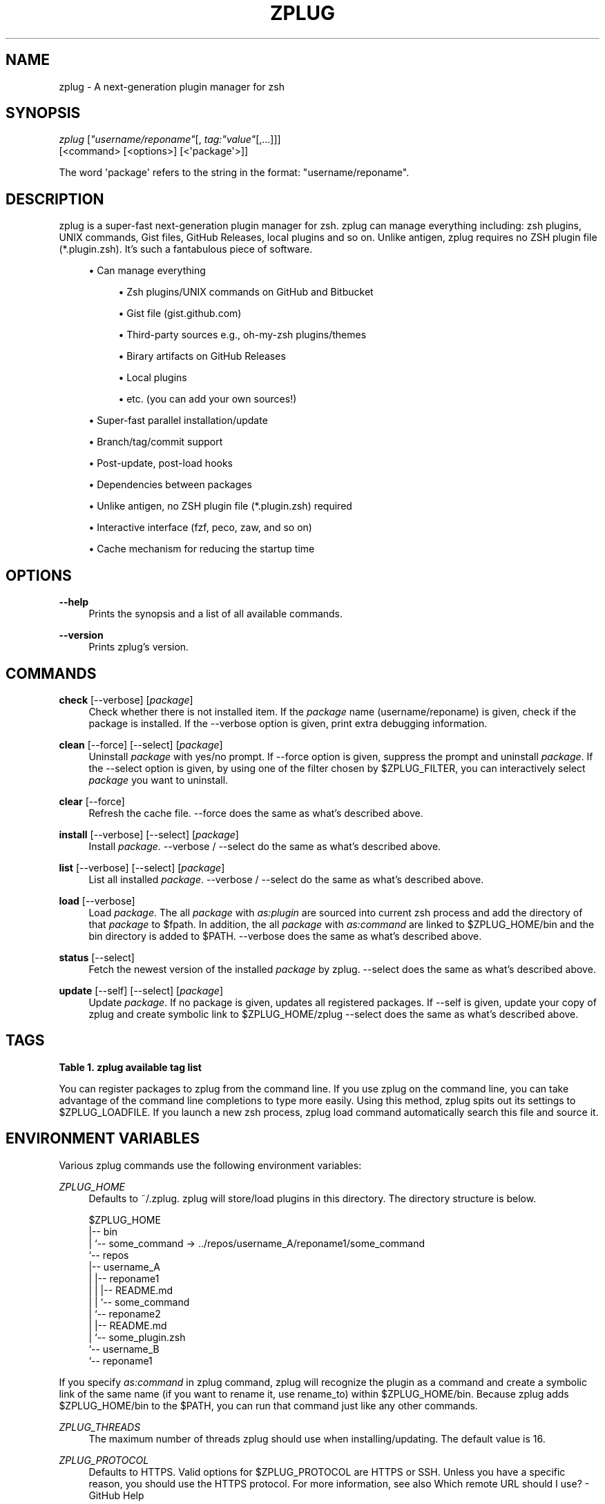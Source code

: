 '\" t
.\"     Title: zplug
.\"    Author: Masaki Ishiyama (@b4b4r07) b4b4r07@gmail.com
.\" Generator: DocBook XSL Stylesheets v1.79.0 <http://docbook.sf.net/>
.\"      Date: 02/24/2016
.\"    Manual: ZPLUG Manual
.\"    Source: \ \&
.\"  Language: English
.\"
.TH "ZPLUG" "1" "02/24/2016" "\ \&" "ZPLUG Manual"
.\" -----------------------------------------------------------------
.\" * Define some portability stuff
.\" -----------------------------------------------------------------
.\" ~~~~~~~~~~~~~~~~~~~~~~~~~~~~~~~~~~~~~~~~~~~~~~~~~~~~~~~~~~~~~~~~~
.\" http://bugs.debian.org/507673
.\" http://lists.gnu.org/archive/html/groff/2009-02/msg00013.html
.\" ~~~~~~~~~~~~~~~~~~~~~~~~~~~~~~~~~~~~~~~~~~~~~~~~~~~~~~~~~~~~~~~~~
.ie \n(.g .ds Aq \(aq
.el       .ds Aq '
.\" -----------------------------------------------------------------
.\" * set default formatting
.\" -----------------------------------------------------------------
.\" disable hyphenation
.nh
.\" disable justification (adjust text to left margin only)
.ad l
.\" -----------------------------------------------------------------
.\" * MAIN CONTENT STARTS HERE *
.\" -----------------------------------------------------------------
.SH "NAME"
zplug \- A next\-generation plugin manager for zsh
.SH "SYNOPSIS"
.sp
.nf
\fIzplug\fR [\fI"username/reponame"\fR[, \fItag:"value"\fR[,\&...]]]
    [<command> [<options>] [<\*(Aqpackage\*(Aq>]]
.fi
.sp
.nf
The word \*(Aqpackage\*(Aq refers to the string in the format: "username/reponame"\&.
.fi
.SH "DESCRIPTION"
.sp
zplug is a super\-fast next\-generation plugin manager for zsh\&. zplug can manage everything including: zsh plugins, UNIX commands, Gist files, GitHub Releases, local plugins and so on\&. Unlike antigen, zplug requires no ZSH plugin file (*\&.plugin\&.zsh)\&. It\(cqs such a fantabulous piece of software\&.
.sp
.RS 4
.ie n \{\
\h'-04'\(bu\h'+03'\c
.\}
.el \{\
.sp -1
.IP \(bu 2.3
.\}
Can manage everything
.sp
.RS 4
.ie n \{\
\h'-04'\(bu\h'+03'\c
.\}
.el \{\
.sp -1
.IP \(bu 2.3
.\}
Zsh plugins/UNIX commands on
GitHub
and
Bitbucket
.RE
.sp
.RS 4
.ie n \{\
\h'-04'\(bu\h'+03'\c
.\}
.el \{\
.sp -1
.IP \(bu 2.3
.\}
Gist file (gist\&.github\&.com)
.RE
.sp
.RS 4
.ie n \{\
\h'-04'\(bu\h'+03'\c
.\}
.el \{\
.sp -1
.IP \(bu 2.3
.\}
Third\-party sources e\&.g\&.,
oh\-my\-zsh
plugins/themes
.RE
.sp
.RS 4
.ie n \{\
\h'-04'\(bu\h'+03'\c
.\}
.el \{\
.sp -1
.IP \(bu 2.3
.\}
Birary artifacts on
GitHub Releases
.RE
.sp
.RS 4
.ie n \{\
\h'-04'\(bu\h'+03'\c
.\}
.el \{\
.sp -1
.IP \(bu 2.3
.\}
Local plugins
.RE
.sp
.RS 4
.ie n \{\
\h'-04'\(bu\h'+03'\c
.\}
.el \{\
.sp -1
.IP \(bu 2.3
.\}
etc\&. (you can add your own sources!)
.RE
.RE
.sp
.RS 4
.ie n \{\
\h'-04'\(bu\h'+03'\c
.\}
.el \{\
.sp -1
.IP \(bu 2.3
.\}
Super\-fast parallel installation/update
.RE
.sp
.RS 4
.ie n \{\
\h'-04'\(bu\h'+03'\c
.\}
.el \{\
.sp -1
.IP \(bu 2.3
.\}
Branch/tag/commit support
.RE
.sp
.RS 4
.ie n \{\
\h'-04'\(bu\h'+03'\c
.\}
.el \{\
.sp -1
.IP \(bu 2.3
.\}
Post\-update, post\-load hooks
.RE
.sp
.RS 4
.ie n \{\
\h'-04'\(bu\h'+03'\c
.\}
.el \{\
.sp -1
.IP \(bu 2.3
.\}
Dependencies between packages
.RE
.sp
.RS 4
.ie n \{\
\h'-04'\(bu\h'+03'\c
.\}
.el \{\
.sp -1
.IP \(bu 2.3
.\}
Unlike
antigen, no ZSH plugin file (*\&.plugin\&.zsh) required
.RE
.sp
.RS 4
.ie n \{\
\h'-04'\(bu\h'+03'\c
.\}
.el \{\
.sp -1
.IP \(bu 2.3
.\}
Interactive interface (fzf,
peco,
zaw, and so on)
.RE
.sp
.RS 4
.ie n \{\
\h'-04'\(bu\h'+03'\c
.\}
.el \{\
.sp -1
.IP \(bu 2.3
.\}
Cache mechanism for reducing the startup time
.RE
.SH "OPTIONS"
.PP
\fB\-\-help\fR
.RS 4
Prints the synopsis and a list of all available commands\&.
.RE
.PP
\fB\-\-version\fR
.RS 4
Prints zplug\(cqs version\&.
.RE
.SH "COMMANDS"
.PP
\fBcheck\fR [\-\-verbose] [\fIpackage\fR]
.RS 4
Check whether there is not installed item\&. If the
\fIpackage\fR
name (username/reponame) is given, check if the package is installed\&. If the
\-\-verbose
option is given, print extra debugging information\&.
.RE
.PP
\fBclean\fR [\-\-force] [\-\-select] [\fIpackage\fR]
.RS 4
Uninstall
\fIpackage\fR
with yes/no prompt\&. If
\-\-force
option is given, suppress the prompt and uninstall
\fIpackage\fR\&. If the
\-\-select
option is given, by using one of the filter chosen by
$ZPLUG_FILTER, you can interactively select
\fIpackage\fR
you want to uninstall\&.
.RE
.PP
\fBclear\fR [\-\-force]
.RS 4
Refresh the cache file\&.
\-\-force
does the same as what\(cqs described above\&.
.RE
.PP
\fBinstall\fR [\-\-verbose] [\-\-select] [\fIpackage\fR]
.RS 4
Install
\fIpackage\fR\&.
\-\-verbose
/
\-\-select
do the same as what\(cqs described above\&.
.RE
.PP
\fBlist\fR [\-\-verbose] [\-\-select] [\fIpackage\fR]
.RS 4
List all installed
\fIpackage\fR\&.
\-\-verbose
/
\-\-select
do the same as what\(cqs described above\&.
.RE
.PP
\fBload\fR [\-\-verbose]
.RS 4
Load
\fIpackage\fR\&. The all
\fIpackage\fR
with
\fIas:plugin\fR
are sourced into current zsh process and add the directory of that
\fIpackage\fR
to
$fpath\&. In addition, the all
\fIpackage\fR
with
\fIas:command\fR
are linked to
$ZPLUG_HOME/bin
and the bin directory is added to
$PATH\&.
\-\-verbose
does the same as what\(cqs described above\&.
.RE
.PP
\fBstatus\fR [\-\-select]
.RS 4
Fetch the newest version of the installed
\fIpackage\fR
by zplug\&.
\-\-select
does the same as what\(cqs described above\&.
.RE
.PP
\fBupdate\fR [\-\-self] [\-\-select] [\fIpackage\fR]
.RS 4
Update
\fIpackage\fR\&. If no package is given, updates all registered packages\&. If
\-\-self
is given, update your copy of zplug and create symbolic link to
$ZPLUG_HOME/zplug
\-\-select
does the same as what\(cqs described above\&.
.RE
.SH "TAGS"
.sp
.it 1 an-trap
.nr an-no-space-flag 1
.nr an-break-flag 1
.br
.B Table\ \&1.\ \&zplug available tag list
.TS
allbox tab(:);
ltB ltB ltB ltB.
T{
Tag
T}:T{
Description
T}:T{
Value (default)
T}:T{
Example
T}
.T&
lt lt lt lt
lt lt lt lt
lt lt lt lt
lt lt lt lt
lt lt lt lt
lt lt lt lt
lt lt lt lt
lt lt lt lt
lt lt lt lt
lt lt lt lt
lt lt lt lt
lt lt lt lt
lt lt lt lt.
T{
.sp
\fBas\fR
T}:T{
.sp
Whether to register the package as commands or as plugins
T}:T{
.sp
plugin,command (plugin)
T}:T{
.sp
as:command
T}
T{
.sp
\fBuse\fR
T}:T{
.sp
Specify the pattern of the files to source (for plugin) or the relative path to add to the $PATH (for command) / In case of from:gh\-r, can specify use:"*darwin*{amd,386}*" and so on
T}:T{
.sp
\fBglob\fR (use:"*\&.zsh")
T}:T{
.sp
use:bin,use:"*\&.sh", use:"*darwin*"
T}
T{
.sp
\fBfrom\fR
T}:T{
.sp
Specify the service from which you use to install
T}:T{
.sp
github,bitbucket,gh\-r,gist, oh\-my\-zsh,local (github)
T}:T{
.sp
from:gh\-r
T}
T{
.sp
\fBat\fR
T}:T{
.sp
Branch, tag, or commit to install
T}:T{
.sp
\fBbranch/tag\fR (master)
T}:T{
.sp
at:v1\&.5\&.6
T}
T{
.sp
\fBrename_to\fR
T}:T{
.sp
Specify the filename you want to rename to (only as:command)
T}:T{
.sp
\fBfilename\fR (\-)
T}:T{
.sp
rename_to:fzf
T}
T{
.sp
\fBdir\fR
T}:T{
.sp
Installation directory which is managed by zplug
T}:T{
.sp
\fBREAD ONLY\fR
T}:T{
.sp
dir:/path/to/user/repo
T}
T{
.sp
\fBif\fR
T}:T{
.sp
The conditions under which to run source or add to $PATH
T}:T{
.sp
\fBboolean\fR (\-)
T}:T{
.sp
if:"[ \-d ~/\&.zsh ]"
T}
T{
.sp
\fBhook\-build\fR
T}:T{
.sp
Commands to run after installation/update
T}:T{
.sp
\fBcommands\fR (\-)
T}:T{
.sp
hook\-build:"make install"
T}
T{
.sp
\fBhook\-load\fR
T}:T{
.sp
Commands to run after loading
T}:T{
.sp
\fBcommands\fR (\-)
T}:T{
.sp
hook\-load:"echo \*(AqBoo!\*(Aq"
T}
T{
.sp
\fBfrozen\fR
T}:T{
.sp
Do not update unless explicitly specified
T}:T{
.sp
0,1 (0)
T}:T{
.sp
frozen:1
T}
T{
.sp
\fBon\fR
T}:T{
.sp
Dependencies
T}:T{
.sp
\fBpackage\fR
T}:T{
.sp
on:user/repo
T}
T{
.sp
\fBnice\fR
T}:T{
.sp
Priority of loading the plugins\&. If the value is 10 or more, zplug will load plugins after compinit (see also #26)
T}:T{
.sp
\-20\&.\&.19 (0)
T}:T{
.sp
nice:19
T}
T{
.sp
\fBignore\fR
T}:T{
.sp
Similar to use tag, but specify exception pattern of files that you don\(cqt want to load (see also #56)
T}:T{
.sp
\fBglob\fR (\-)
T}:T{
.sp
ignore:"some_*\&.zsh"
T}
.TE
.sp 1
.sp
You can register packages to zplug from the command line\&. If you use zplug on the command line, you can take advantage of the command line completions to type more easily\&. Using this method, zplug spits out its settings to $ZPLUG_LOADFILE\&. If you launch a new zsh process, zplug load command automatically search this file and source it\&.
.SH "ENVIRONMENT VARIABLES"
.sp
Various zplug commands use the following environment variables:
.PP
\fIZPLUG_HOME\fR
.RS 4
Defaults to
~/\&.zplug\&. zplug will store/load plugins in this directory\&. The directory structure is below\&.
.RE
.sp
.if n \{\
.RS 4
.\}
.nf
$ZPLUG_HOME
|\-\- bin
|   `\-\- some_command \-> \&.\&./repos/username_A/reponame1/some_command
`\-\- repos
    |\-\- username_A
    |   |\-\- reponame1
    |   |   |\-\- README\&.md
    |   |   `\-\- some_command
    |   `\-\- reponame2
    |       |\-\- README\&.md
    |       `\-\- some_plugin\&.zsh
    `\-\- username_B
        `\-\- reponame1
.fi
.if n \{\
.RE
.\}
.sp
If you specify \fIas:command\fR in zplug command, zplug will recognize the plugin as a command and create a symbolic link of the same name (if you want to rename it, use rename_to) within $ZPLUG_HOME/bin\&. Because zplug adds $ZPLUG_HOME/bin to the $PATH, you can run that command just like any other commands\&.
.PP
\fIZPLUG_THREADS\fR
.RS 4
The maximum number of threads zplug should use when installing/updating\&. The default value is 16\&.
.RE
.PP
\fIZPLUG_PROTOCOL\fR
.RS 4
Defaults to HTTPS\&. Valid options for
$ZPLUG_PROTOCOL
are
HTTPS
or
SSH\&. Unless you have a specific reason, you should use the HTTPS protocol\&. For more information, see also
Which remote URL should I use? \- GitHub Help
.RE
.PP
\fIZPLUG_CLONE_DEPTH\fR
.RS 4
Defaults to
0\&. When cloning a Git repository, you can limit the number of commits your clone will have\&. Setting this to 0 means that it will clone the entire history\&. Any non\-zero number will clone with that many commits\&.
.RE
.PP
\fIZPLUG_FILTER\fR
.RS 4
Defaults to
fzf\-tmux:fzf:peco:percol:zaw\&. When
\-\-select
option is specified, colon\-separated first element that exists in the
$PATH
will be used by zplug as the interactive filter\&. The
ZPLUG_FILTER
also accepts arguments:
fzf\-tmux \-d "10%":/path/to/peco:my peco\&.
.RE
.PP
\fIZPLUG_LOADFILE\fR
.RS 4
Defaults to
$ZPLUG_HOME/init\&.zsh\&. This file is used to add packages from zplug on the command\-line\&. This is a useful feature when you want to isolate your zplug configurations from your
\&.zshrc\&. Note that you don\(cqt need to add packages from the command line to use this feature: you can manually edit this file, and it\(cqll work just fine!
.RE
.PP
\fIZPLUG_USE_CACHE\fR
.RS 4
Defaults to
true\&. If this variable is set, zplug uses a cache file to speed up the loading process\&. The cache file is located as
$ZPLUG_HOME/\&.cache\&. If you want to clear the cache, please run
zplug clear
or do the following:
.RE
.sp
.if n \{\
.RS 4
.\}
.nf
$ ZPLUG_USE_CACHE=false zplug load
.fi
.if n \{\
.RE
.\}
.SH "EXTERNAL COMMANDS"
.sp
zplug, like \fIgit(1)\fR, supports external commands\&. These are executable scripts that reside somewhere in the PATH, named zplug\-cmdname, which can be invoked like zplug cmdname\&. This allows you to create your own commands without modifying zplug\(cqs internals\&. Instructions for creating your own commands can be found in the docs: https://github\&.com/b4b4r07/zplug2/blob/master/doc/zplug/External\-Commands\&.md Check out the sample zplug\-env external command for an example\&.
.SH "CONFIGURATION"
.sp
Add a zplug section to your \&.zshrc:
.sp
.RS 4
.ie n \{\
\h'-04' 1.\h'+01'\c
.\}
.el \{\
.sp -1
.IP "  1." 4.2
.\}
List the packages with zplug commands
.RE
.sp
.RS 4
.ie n \{\
\h'-04' 2.\h'+01'\c
.\}
.el \{\
.sp -1
.IP "  2." 4.2
.\}
zplug load
to source the plugins and add its commands to your
$PATH
.RE
.sp
.if n \{\
.RS 4
.\}
.nf
source ~/\&.zplug/zplug

# Make sure you use double quotes
zplug "zsh\-users/zsh\-history\-substring\-search"

# Can manage a plugin as a command
# And accept glob patterns (e\&.g\&., brace, wildcard, \&.\&.\&.)
zplug "Jxck/dotfiles", as:command, of:"bin/{histuniq,color}"

# Can manage everything e\&.g\&., other person\*(Aqs zshrc
zplug "tcnksm/docker\-alias", of:zshrc

# Prohibit updates to a plugin by using the "frozen:" tag
zplug "k4rthik/git\-cal", as:command, frozen:1

# Grab binaries from GitHub Releases
# and rename to use "file:" tag
zplug "junegunn/fzf\-bin", \e
    as:command, \e
    from:gh\-r, \e
    file:fzf, \e
    of:"*darwin*amd64*"

# Support oh\-my\-zsh plugins and the like
zplug "plugins/git",   from:oh\-my\-zsh, if:"which git"
zplug "themes/duellj", from:oh\-my\-zsh
zplug "lib/clipboard", from:oh\-my\-zsh, if:"[[ $OSTYPE == *darwin* ]]"

# Run a command after a plugin is installed/updated
zplug "tj/n", do:"make install"

# Support checking out a specific branch/tag/commit of a plugin
zplug "b4b4r07/enhancd", at:v1
zplug "mollifier/anyframe", commit:4c23cb60

# Install if "if:" tag returns true
zplug "hchbaw/opp\&.zsh", if:"(( ${ZSH_VERSION%%\&.*} < 5 ))"

# Can manage gist file just like other plugins
zplug "b4b4r07/79ee61f7c140c63d2786", \e
    from:gist, \e
    as:command, \e
    of:get_last_pane_path\&.sh

# Support bitbucket
zplug "b4b4r07/hello_bitbucket", \e
    as:command, \e
    from:bitbucket, \e
    do:"chmod 755 *\&.sh", \e
    of:"*\&.sh"

# Group dependencies, emoji\-cli depends on jq in this example
zplug "stedolan/jq", \e
    as:command, \e
    file:jq, \e
    from:gh\-r \e
    | zplug "b4b4r07/emoji\-cli"

# Set priority to load command like a nice command
# e\&.g\&., zsh\-syntax\-highlighting must be loaded
# after executing compinit command and sourcing other plugins
zplug "zsh\-users/zsh\-syntax\-highlighting", nice:10

# Can manage local plugins
zplug "~/\&.zsh", from:local
# A relative path is resolved with respect to the $ZPLUG_HOME
zplug "repos/robbyrussell/oh\-my\-zsh/custom/plugins/my\-plugin", from:local

# Install plugins if there are plugins that have not been installed
if ! zplug check \-\-verbose; then
    printf "Install? [y/N]: "
    if read \-q; then
        echo; zplug install
    fi
fi

# Then, source plugins and add commands to $PATH
zplug load \-\-verbose
.fi
.if n \{\
.RE
.\}
.sp
Finally, use zplug install to install your plugins and reload \&.zshrc\&.
.SH "FURTHER DOCUMENTATION"
.sp
See the references in official wiki page to get started using zplug\&. The following is probably more detail than necessary for a first\-time user\&.
.SH "AUTHORS"
.sp
zplug was originally written by Masaki Ishi (a\&.k\&.a @b4b4r07)\&. Many people have contributed to it\&.
.SH "COPYING"
.sp
Copyright (C) 2015\-2016 Masaki Ishi
.sp
MIT License
.SH "REPORTING BUGS"
.sp
Report bugs to the zplug issues
.SH "AUTHOR"
.PP
\fBMasaki Ishiyama (@b4b4r07) b4b4r07@gmail\&.com\fR
.RS 4
Author.
.RE

